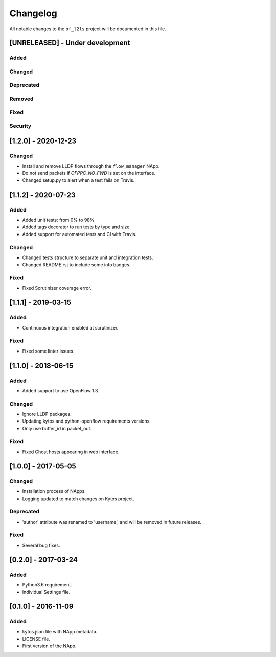 #########
Changelog
#########
All notable changes to the ``of_l2ls`` project will be documented in this file.

[UNRELEASED] - Under development
********************************
Added
=====

Changed
=======

Deprecated
==========

Removed
=======

Fixed
=====

Security
========


[1.2.0] - 2020-12-23
********************
Changed
=======
- Install and remove LLDP flows through the ``flow_manager`` NApp.
- Do not send packets if `OFPPC_NO_FWD` is set on the interface.
- Changed setup.py to alert when a test fails on Travis. 


[1.1.2] - 2020-07-23
********************
Added
=====
- Added unit tests: from 0% to 98%
- Added tags decorator to run tests by type and size.
- Added support for automated tests and CI with Travis.

Changed
=======
- Changed tests structure to separate unit and integration tests.
- Changed README.rst to include some info badges.

Fixed
=====
- Fixed Scrutinizer coverage error.


[1.1.1] - 2019-03-15
********************
Added
=====
- Continuous integration enabled at scrutinizer.

Fixed
=====
- Fixed some linter issues.

[1.1.0] - 2018-06-15
********************
Added
=====
- Added support to use OpenFlow 1.3.

Changed
=======
- Ignore LLDP packages.
- Updating kytos and python-openflow requirements versions.
- Only use buffer_id in packet_out.

Fixed
=====
- Fixed Ghost hosts appearing in web interface.

[1.0.0] - 2017-05-05
********************
Changed
=======
- Installation process of NApps.
- Logging updated to match changes on Kytos project.

Deprecated
==========
- 'author' attribute was renamed to 'username', and will be removed in future
  releases.

Fixed
=====
- Several bug fixes.


[0.2.0] - 2017-03-24
********************
Added
=====
- Python3.6 requirement.
- Individual Settings file.


[0.1.0] - 2016-11-09
********************
Added
=====
- kytos.json file with NApp metadata.
- LICENSE file.
- First version of the NApp.

